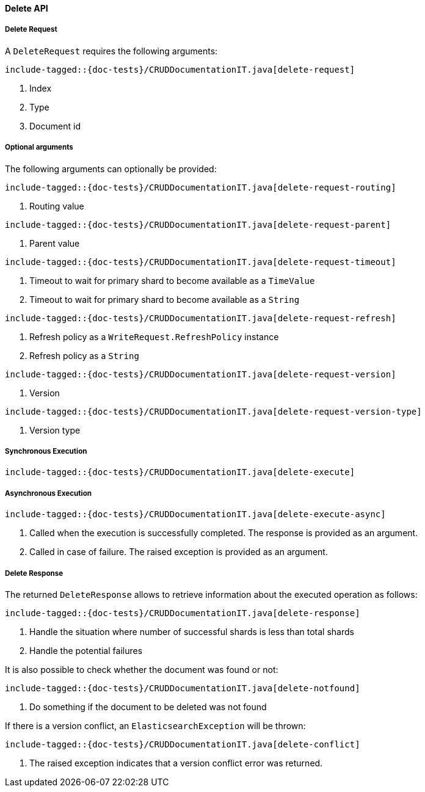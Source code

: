 [[java-rest-high-document-delete]]
==== Delete API

[[java-rest-high-document-delete-request]]
===== Delete Request

A `DeleteRequest` requires the following arguments:

["source","java",subs="attributes,callouts,macros"]
--------------------------------------------------
include-tagged::{doc-tests}/CRUDDocumentationIT.java[delete-request]
--------------------------------------------------
<1> Index
<2> Type
<3> Document id

===== Optional arguments
The following arguments can optionally be provided:

["source","java",subs="attributes,callouts,macros"]
--------------------------------------------------
include-tagged::{doc-tests}/CRUDDocumentationIT.java[delete-request-routing]
--------------------------------------------------
<1> Routing value

["source","java",subs="attributes,callouts,macros"]
--------------------------------------------------
include-tagged::{doc-tests}/CRUDDocumentationIT.java[delete-request-parent]
--------------------------------------------------
<1> Parent value

["source","java",subs="attributes,callouts,macros"]
--------------------------------------------------
include-tagged::{doc-tests}/CRUDDocumentationIT.java[delete-request-timeout]
--------------------------------------------------
<1> Timeout to wait for primary shard to become available as a `TimeValue`
<2> Timeout to wait for primary shard to become available as a `String`

["source","java",subs="attributes,callouts,macros"]
--------------------------------------------------
include-tagged::{doc-tests}/CRUDDocumentationIT.java[delete-request-refresh]
--------------------------------------------------
<1> Refresh policy as a `WriteRequest.RefreshPolicy` instance
<2> Refresh policy as a `String`

["source","java",subs="attributes,callouts,macros"]
--------------------------------------------------
include-tagged::{doc-tests}/CRUDDocumentationIT.java[delete-request-version]
--------------------------------------------------
<1> Version

["source","java",subs="attributes,callouts,macros"]
--------------------------------------------------
include-tagged::{doc-tests}/CRUDDocumentationIT.java[delete-request-version-type]
--------------------------------------------------
<1> Version type

[[java-rest-high-document-delete-sync]]
===== Synchronous Execution

["source","java",subs="attributes,callouts,macros"]
--------------------------------------------------
include-tagged::{doc-tests}/CRUDDocumentationIT.java[delete-execute]
--------------------------------------------------

[[java-rest-high-document-delete-async]]
===== Asynchronous Execution

["source","java",subs="attributes,callouts,macros"]
--------------------------------------------------
include-tagged::{doc-tests}/CRUDDocumentationIT.java[delete-execute-async]
--------------------------------------------------
<1> Called when the execution is successfully completed. The response is
provided as an argument.
<2> Called in case of failure. The raised exception is provided as an argument.

[[java-rest-high-document-delete-response]]
===== Delete Response

The returned `DeleteResponse` allows to retrieve information about the executed
 operation as follows:

["source","java",subs="attributes,callouts,macros"]
--------------------------------------------------
include-tagged::{doc-tests}/CRUDDocumentationIT.java[delete-response]
--------------------------------------------------
<1> Handle the situation where number of successful shards is less than
total shards
<2> Handle the potential failures


It is also possible to check whether the document was found or not:

["source","java",subs="attributes,callouts,macros"]
--------------------------------------------------
include-tagged::{doc-tests}/CRUDDocumentationIT.java[delete-notfound]
--------------------------------------------------
<1> Do something if the document to be deleted was not found

If there is a version conflict, an `ElasticsearchException` will
be thrown:

["source","java",subs="attributes,callouts,macros"]
--------------------------------------------------
include-tagged::{doc-tests}/CRUDDocumentationIT.java[delete-conflict]
--------------------------------------------------
<1> The raised exception indicates that a version conflict error was returned.

